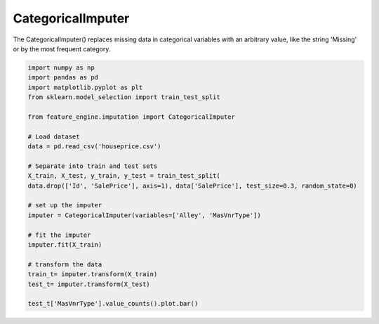 CategoricalImputer
==================

The CategoricalImputer() replaces missing data in categorical variables with an
arbitrary value, like the string 'Missing' or by the most frequent category.

.. code:: python

	import numpy as np
	import pandas as pd
	import matplotlib.pyplot as plt
	from sklearn.model_selection import train_test_split

	from feature_engine.imputation import CategoricalImputer

	# Load dataset
	data = pd.read_csv('houseprice.csv')

	# Separate into train and test sets
	X_train, X_test, y_train, y_test = train_test_split(
    	data.drop(['Id', 'SalePrice'], axis=1), data['SalePrice'], test_size=0.3, random_state=0)

	# set up the imputer
	imputer = CategoricalImputer(variables=['Alley', 'MasVnrType'])

	# fit the imputer
	imputer.fit(X_train)

	# transform the data
	train_t= imputer.transform(X_train)
	test_t= imputer.transform(X_test)

	test_t['MasVnrType'].value_counts().plot.bar()

.. image:: ../../images/missingcategoryimputer.png


